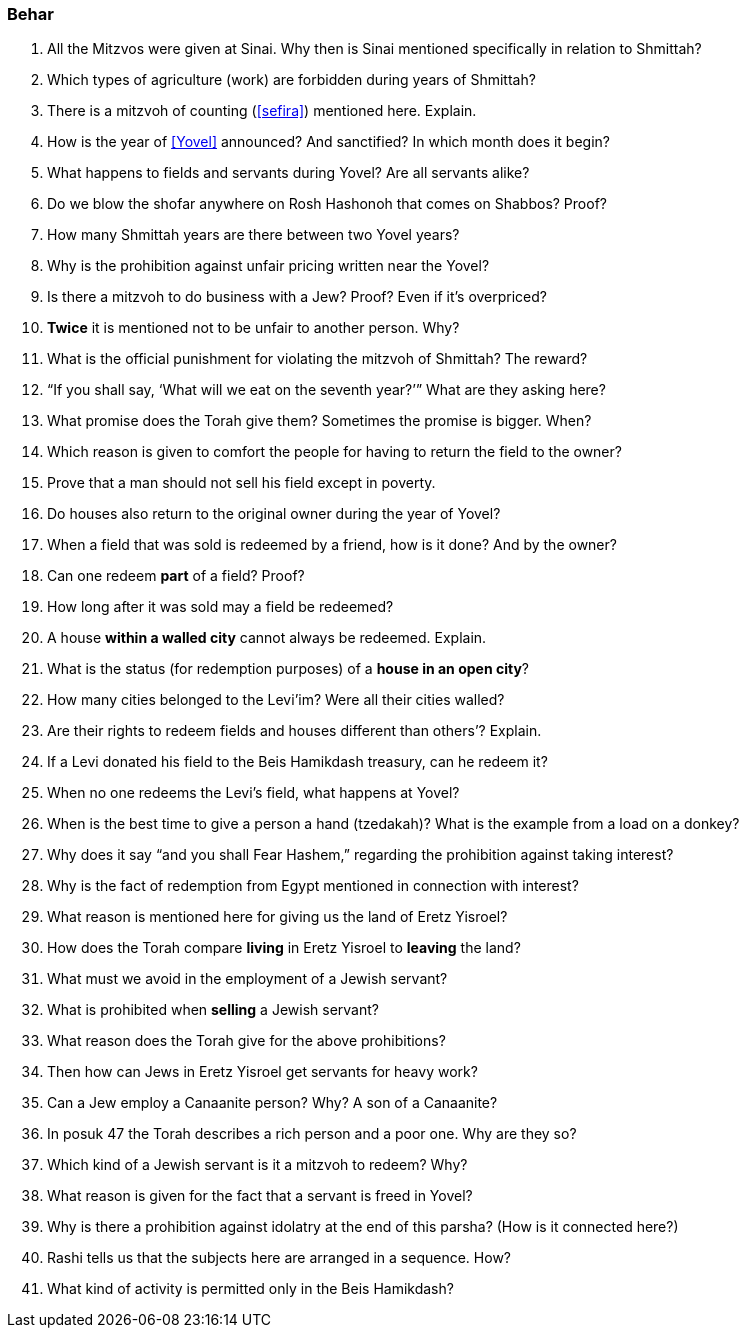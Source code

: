 [#behar]
=== Behar

. All the Mitzvos were given at Sinai. Why then is Sinai mentioned specifically in relation to Shmittah?

. Which types of agriculture (work) are forbidden during years of Shmittah?

. There is a mitzvoh of counting (<<sefira>>) mentioned here. Explain.

. How is the year of <<Yovel>> announced? And sanctified? In which month does it begin?

. What happens to fields and servants during Yovel? Are all servants alike?

. Do we blow the shofar anywhere on Rosh Hashonoh that comes on Shabbos? Proof?

. How many Shmittah years are there between two Yovel years?

. Why is the prohibition against unfair pricing written near the Yovel?

. Is there a mitzvoh to do business with a Jew? Proof? Even if it’s overpriced?

. *Twice* it is mentioned not to be unfair to another person. Why?

. What is the official punishment for violating the mitzvoh of Shmittah? The reward?

. “If you shall say, ‘What will we eat on the seventh year?’” What are they asking here?

. What promise does the Torah give them? Sometimes the promise is bigger. When?

. Which reason is given to comfort the people for having to return the field to the owner?

. Prove that a man should not sell his field except in poverty.

. Do houses also return to the original owner during the year of Yovel?

. When a field that was sold is redeemed by a friend, how is it done? And by the owner?

. Can one redeem *part* of a field? Proof?

. How long after it was sold may a field be redeemed?

. A house *within a walled city* cannot always be redeemed. Explain.

. What is the status (for redemption purposes) of a *house in an open city*?

. How many cities belonged to the Levi’im? Were all their cities walled?

. Are their rights to redeem fields and houses different than others’? Explain.

. If a Levi donated his field to the Beis Hamikdash treasury, can he redeem it?

. When no one redeems the Levi’s field, what happens at Yovel?

. When is the best time to give a person a hand (tzedakah)? What is the example from a load on a donkey?

. Why does it say “and you shall Fear Hashem,” regarding the prohibition against taking interest?

. Why is the fact of redemption from Egypt mentioned in connection with interest?

. What reason is mentioned here for giving us the land of Eretz Yisroel?

. How does the Torah compare *living* in Eretz Yisroel to *leaving* the land?

. What must we avoid in the employment of a Jewish servant?

. What is prohibited when *selling* a Jewish servant?

. What reason does the Torah give for the above prohibitions?

. Then how can Jews in Eretz Yisroel get servants for heavy work?

. Can a Jew employ a Canaanite person? Why? A son of a Canaanite?

. In posuk 47 the Torah describes a rich person and a poor one. Why are they so?

. Which kind of a Jewish servant is it a mitzvoh to redeem? Why?

. What reason is given for the fact that a servant is freed in Yovel?

. Why is there a prohibition against idolatry at the end of this parsha? (How is it connected here?)

. Rashi tells us that the subjects here are arranged in a sequence. How?

. What kind of activity is permitted only in the Beis Hamikdash?
